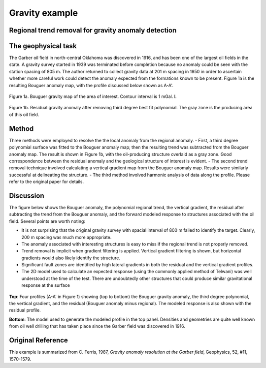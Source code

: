 .. _gravity_example:

Gravity example
***************


Regional trend removal for gravity anomaly detection
====================================================


The geophysical task
====================

The Garber oil field in north-central Oklahoma was discovered in 1916, and has been one of the largest oil fields in the state. A gravity survey started in 1939 was terminated before completion because no anomaly could be seen with the station spacing of 805 m. The author returned to collect gravity data at 201 m spacing in 1950 in order to ascertain whether more careful work could detect the anomaly expected from the formations known to be present. Figure 1a is the resulting Bouguer anomaly map, with the profile discussed below shown as A-A'.

.. figure:: ./images/gravmc2_f1a.gif
    :align: center
    :scale: 70%    

Figure 1a. Bouguer gravity map of the area of interest. Contour interval is 1 mGal. l. 

.. figure:: ./images/gravmc2_f1b.gif
    :align: center
    :scale: 70%

Figure 1b. Residual gravity anomaly after removing third degree best fit polynomial. The gray zone is the producing area of this oil field. 

Method
======

Three methods were employed to resolve the the local anomaly from the regional anomaly. 
- First, a third degree polynomial surface was fitted to the Bouguer anomaly map; then the resulting trend was subtracted from the Bouguer anomaly map. The result is shown in Figure 1b, with the oil-producing structure overlaid as a gray zone. Good correspondence between the residual anomaly and the geological structure of interest is evident.
- The second trend removal technique involved calculating a vertical gradient map from the Bouguer anomaly map. Results were similarly successful at delineating the structure.
- The third method involved harmonic analysis of data along the profile. Please refer to the original paper for details.

Discussion
==========

The figure below shows the Bouguer anomaly, the polynomial regional trend, the vertical gradient, the residual after subtracting the trend from the Bouguer anomaly, and the forward modeled response to structures associated with the oil field. Several points are worth noting: 

- It is not surprising that the original gravity survey with spacial interval of 800 m failed to identify the target. Clearly, 200 m spacing was much more appropriate.
- The anomaly associated with interesting structures is easy to miss if the regional trend is not properly removed.
- Trend removal is implicit when gradient filtering is applied. Vertical gradient filtering is shown, but horizontal gradients would also likely identify the structure.
- Significant fault zones are identified by high lateral gradients in both the residual and the vertical gradient profiles.
- The 2D model used to calculate an expected response (using the commonly applied method of Telwani) was well understood at the time of the test. There are undoubtedly other structures that could produce similar gravitational response at the surface

.. figure:: ./images/gravmc2_f2.gif
    :align: center
    :scale: 60%  

**Top**: Four profiles (A-A' in Figure 1) showing (top to bottom) the Bouguer gravity anomaly, the third degree polynomial, the vertical gradient, and the residual (Bouguer anomaly minus regional). The modeled response is also shown with the residual profile.

**Bottom**: The model used to generate the modeled profile in the top panel. Densities and geometries are quite well known from oil well drilling that has taken place since the Garber field was discovered in 1916. 

Original Reference
==================
This example is summarized from C. Ferris, 1987, *Gravity anomaly resolution at the Garber field*, Geophysics, 52, #11, 1570-1579. 
